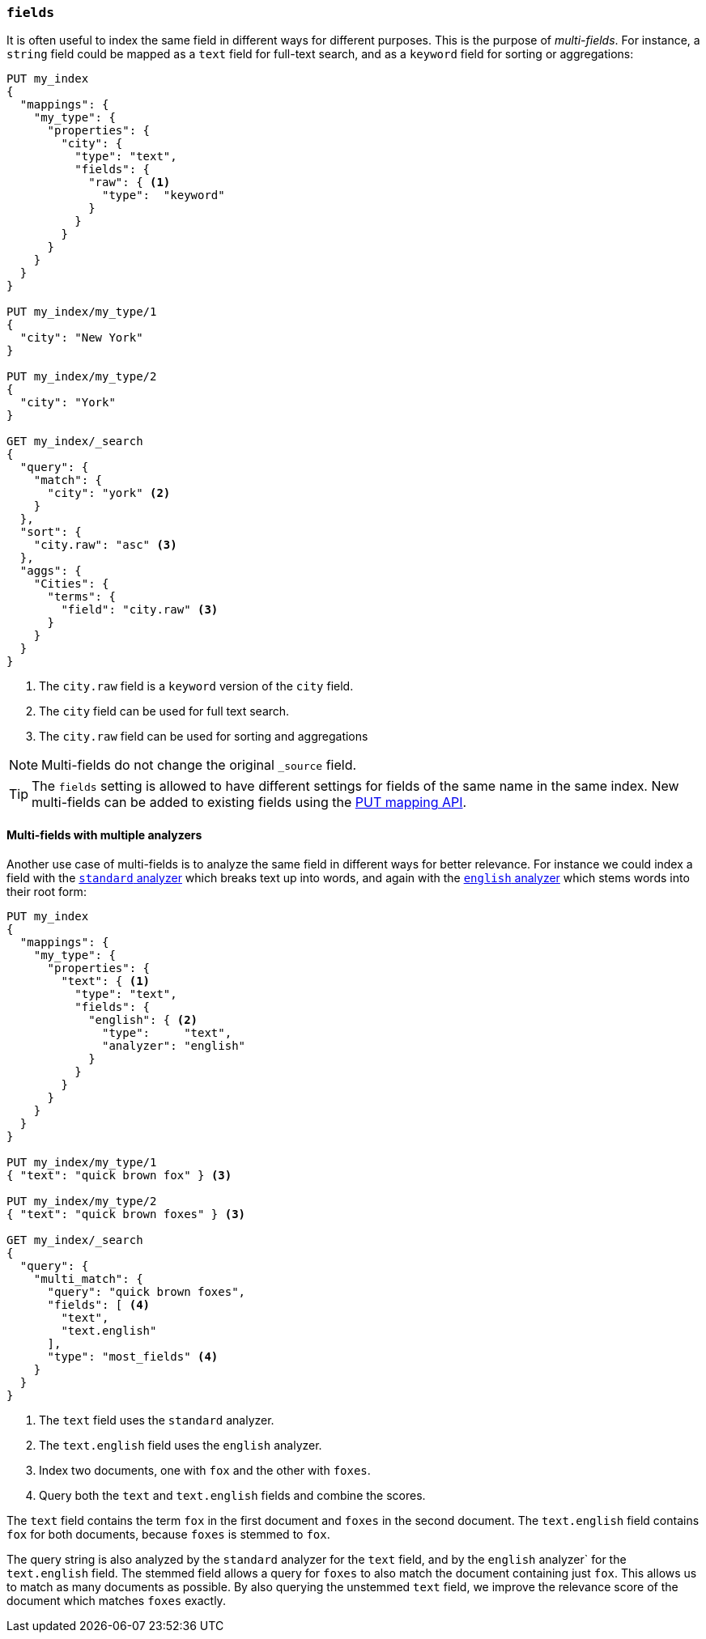 [[multi-fields]]
=== `fields`

It is often useful to index the same field in different ways for different
purposes.  This is the purpose of _multi-fields_. For instance, a `string`
field could be mapped as a `text` field for full-text
search, and as a `keyword` field for sorting or aggregations:

[source,js]
--------------------------------------------------
PUT my_index
{
  "mappings": {
    "my_type": {
      "properties": {
        "city": {
          "type": "text",
          "fields": {
            "raw": { <1>
              "type":  "keyword"
            }
          }
        }
      }
    }
  }
}

PUT my_index/my_type/1
{
  "city": "New York"
}

PUT my_index/my_type/2
{
  "city": "York"
}

GET my_index/_search
{
  "query": {
    "match": {
      "city": "york" <2>
    }
  },
  "sort": {
    "city.raw": "asc" <3>
  },
  "aggs": {
    "Cities": {
      "terms": {
        "field": "city.raw" <3>
      }
    }
  }
}
--------------------------------------------------
// CONSOLE
<1> The `city.raw` field is a `keyword` version of the `city` field.
<2> The `city` field can be used for full text search.
<3> The `city.raw` field can be used for sorting and aggregations

NOTE: Multi-fields do not change the original `_source` field.

TIP: The `fields` setting is allowed to have different settings for fields of
the same name in the same index.  New multi-fields can be added to existing
fields using the <<indices-put-mapping,PUT mapping API>>.

==== Multi-fields with multiple analyzers

Another use case of multi-fields is to analyze the same field in different
ways for better relevance. For instance we could index a field with the
<<analysis-standard-analyzer,`standard` analyzer>> which breaks text up into
words, and again with the <<english-analyzer,`english` analyzer>>
which stems words into their root form:

[source,js]
--------------------------------------------------
PUT my_index
{
  "mappings": {
    "my_type": {
      "properties": {
        "text": { <1>
          "type": "text",
          "fields": {
            "english": { <2>
              "type":     "text",
              "analyzer": "english"
            }
          }
        }
      }
    }
  }
}

PUT my_index/my_type/1
{ "text": "quick brown fox" } <3>

PUT my_index/my_type/2
{ "text": "quick brown foxes" } <3>

GET my_index/_search
{
  "query": {
    "multi_match": {
      "query": "quick brown foxes",
      "fields": [ <4>
        "text",
        "text.english"
      ],
      "type": "most_fields" <4>
    }
  }
}
--------------------------------------------------
// CONSOLE

<1> The `text` field uses the `standard` analyzer.
<2> The `text.english` field uses the `english` analyzer.
<3> Index two documents, one with `fox` and the other with `foxes`.
<4> Query both the `text` and `text.english` fields and combine the scores.

The `text` field contains the term `fox` in the first document and `foxes` in
the second document.  The `text.english` field contains `fox` for both
documents, because `foxes` is stemmed to `fox`.

The query string is also analyzed by the `standard` analyzer for the `text`
field, and by the `english` analyzer` for the `text.english` field.  The
stemmed field allows a query for `foxes` to also match the document containing
just `fox`.  This allows us to match as many documents as possible.  By also
querying the unstemmed `text` field, we improve the relevance score of the
document which matches `foxes` exactly.
